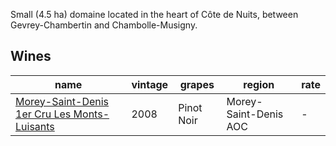 :PROPERTIES:
:ID:                     79e273e0-4487-4e48-91c6-96696ca130fa
:END:
Small (4.5 ha) domaine located in the heart of Côte de Nuits, between Gevrey-Chambertin and Chambolle-Musigny.

** Wines
:PROPERTIES:
:ID:                     91b07ddf-ed4e-400f-94aa-06bbc84d6548
:END:

#+attr_html: :class wines-table
|                                                                                      name | vintage |     grapes |                region | rate |
|-------------------------------------------------------------------------------------------+---------+------------+-----------------------+------|
| [[barberry:/wines/1f2bb282-357e-468d-9016-6b4cb34bb75c][Morey-Saint-Denis 1er Cru Les Monts-Luisants]] |    2008 | Pinot Noir | Morey-Saint-Denis AOC |    - |
